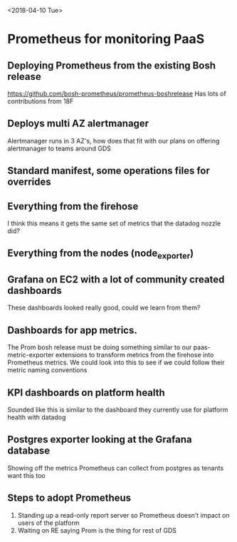<2018-04-10 Tue>
* Prometheus for monitoring PaaS
** Deploying Prometheus from the existing Bosh release
   https://github.com/bosh-prometheus/prometheus-boshrelease
   Has lots of contributions from 18F
** Deploys multi AZ alertmanager
   Alertmanager runs in 3 AZ's, how does that fit with our plans on offering
   alertmanager to teams around GDS
** Standard manifest, some operations files for overrides
** Everything from the firehose 
   I think this means it gets the same set of metrics that the datadog nozzle did?
** Everything from the nodes (node_exporter)
** Grafana on EC2 with a lot of community created dashboards
   These dashboards looked really good, could we learn from them?
** Dashboards for app metrics.
   The Prom bosh release must be doing something similar to our
   paas-metric-exporter extensions to transform metrics from the firehose into
   Prometheus metrics. We could look into this to see if we could follow their
   metric naming conventions
** KPI dashboards on platform health
   Sounded like this is similar to the dashboard they currently use for platform
   health with datadog
** Postgres exporter looking at the Grafana database
   Showing off the metrics Prometheus can collect from postgres as tenants want
   this too
** Steps to adopt Prometheus
 1. Standing up a read-only report server so Prometheus doesn't impact on users of the platform
 2. Waiting on RE saying Prom is the thing for rest of GDS
